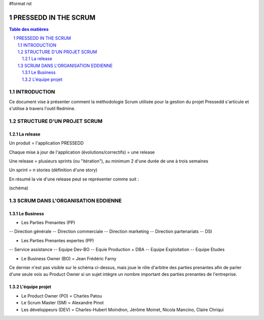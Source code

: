#format rst

#####################
PRESSEDD IN THE SCRUM
#####################

.. contents:: Table des matières
.. sectnum::


INTRODUCTION
============

Ce document vise à présenter comment la méthodologie Scrum utilisée pour la gestion du projet Pressedd s'articule et s'utilise à travers l'outil Redmine.


STRUCTURE D'UN PROJET SCRUM
===========================

La release
----------

Un produit = l'application PRESSEDD

Chaque mise à jour de l'application (évolutions/correctifs) = une release

Une release = plusieurs sprints (ou "itération"), au minimum 2 d'une durée de une à trois semaines

Un sprint = n stories (définition d'une story)

En résumé la vie d'une release peut se représenter comme suit :

(schéma)


SCRUM DANS L'ORGANISATION EDDIENNE
==================================

.. image:: http://redmine.intranet/attachments/download/422/orga-scrum.jpg

Le Business
-----------
- Les Parties Prenantes (PP)
-- Direction générale
-- Direction commerciale
-- Direction marketing
-- Direction partenariats
-- DSI

- Les Parties Prenantes expertes (PP)
-- Service assistance
-- Equipe Dev-BO
-- Equie Production + DBA
-- Equipe Exploitation
-- Equipe Etudes

- Le Business Owner (BO) = Jean Frédéric Farny
Ce dernier n'est pas visible sur le schéma ci-dessus, mais joue le rôle d'arbitre des parties prenantes afin de parler d'une seule voix au Product Owner si un sujet intègre un nombre important des parties prenantes de l'entreprise.

L'équipe projet
---------------
- Le Product Owner (PO) = Charles Patou

- Le Scrum Master (SM) = Alexandre Pinot

- Les développeurs (DEV) = Charles-Hubert Moindron, Jérôme Moinet, Nicola Mancino, Claire Chriqui

